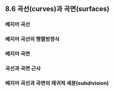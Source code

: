 ** 8.6 곡선(curves)과 곡면(surfaces)

*** 베지어 곡선

*** 베지어 곡선의 행렬방정식

*** 베지어 곡면

    
*** 곡선과 곡면 근사

*** 베지어 곡선과 곡면의 재귀적 세분(subdivision)


